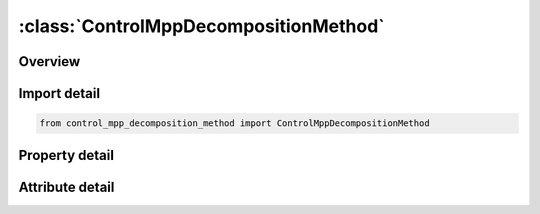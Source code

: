 





:class:`ControlMppDecompositionMethod`
======================================


.. py:class:: control_mpp_decomposition_method.ControlMppDecompositionMethod(**kwargs)

   Bases: :py:obj:`ansys.dyna.core.lib.keyword_base.KeywordBase`


   
   DYNA CONTROL_MPP_DECOMPOSITION_METHOD keyword
















   ..
       !! processed by numpydoc !!


.. py:currentmodule:: ControlMppDecompositionMethod

Overview
--------

.. tab-set::




   .. tab-item:: Properties

      .. list-table::
          :header-rows: 0
          :widths: auto

          * - :py:attr:`~name`
            - Get or set the Name of the decomposition method to use. There are currently two options:


   .. tab-item:: Attributes

      .. list-table::
          :header-rows: 0
          :widths: auto

          * - :py:attr:`~keyword`
            - 
          * - :py:attr:`~subkeyword`
            - 






Import detail
-------------

.. code-block:: python

    from control_mpp_decomposition_method import ControlMppDecompositionMethod

Property detail
---------------

.. py:property:: name
   :type: Optional[str]


   
   Get or set the Name of the decomposition method to use. There are currently two options:
   RCB = recursive coordinate besection
   GREEDY=a simple heuristic method
   In almost all cases the RCB method is superior and should be used.
















   ..
       !! processed by numpydoc !!



Attribute detail
----------------

.. py:attribute:: keyword
   :value: 'CONTROL'


.. py:attribute:: subkeyword
   :value: 'MPP_DECOMPOSITION_METHOD'







